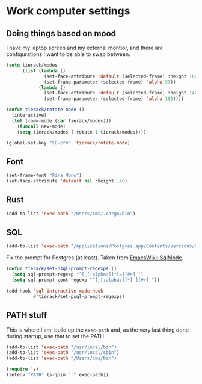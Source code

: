 * Work computer settings

** Doing things based on mood

I have my laptop screen and my external montior, and there are
configurations I want to be able to swap between.

#+begin_src emacs-lisp
(setq tierack/modes
      (list (lambda ()
              (set-face-attribute 'default (selected-frame) :height 160)
              (set-frame-parameter (selected-frame) 'alpha 97))
            (lambda ()
              (set-face-attribute 'default (selected-frame) :height 140)
              (set-frame-parameter (selected-frame) 'alpha 100))))

(defun tierack/rotate-mode ()
  (interactive)
  (let ((new-mode (car tierack/modes)))
    (funcall new-mode)
    (setq tierack/modes (-rotate 1 tierack/modes))))

(global-set-key "\C-crm" 'tierack/rotate-mode)
#+end_src

** Font

#+begin_src emacs-lisp
(set-frame-font "Fira Mono")
(set-face-attribute 'default nil :height 140)
#+end_src

** Rust

#+begin_src emacs-lisp
(add-to-list 'exec-path "/Users/cms/.cargo/bin")
#+end_src


** SQL

#+begin_src emacs-lisp
(add-to-list 'exec-path "/Applications/Postgres.app/Contents/Versions/9.5/bin")
#+end_src

Fix the prompt for Postgres (at least). Taken from [[https://www.emacswiki.org/emacs/SqlMode][EmacsWiki: SqlMode]].

#+begin_src emacs-lisp
(defun tierack/set-psql-prompt-regexps ()
  (setq sql-prompt-regexp "^[_[:alpha:]]*[=][#>] ")
  (setq sql-prompt-cont-regexp "^[_[:alpha:]]*[-][#>] "))

(add-hook 'sql-interactive-mode-hook
          #'tierack/set-psql-prompt-regexps)
#+end_src

** PATH stuff

This is where I am: build up the =exec-path= and, as the very last
thing done during startup, use that to set the PATH.

#+begin_src emacs-lisp
(add-to-list 'exec-path "/usr/local/bin")
(add-to-list 'exec-path "/usr/local/sbin")
(add-to-list 'exec-path "/Users/cms/bin")

(require 's)
(setenv "PATH" (s-join ":" exec-path))
#+end_src
